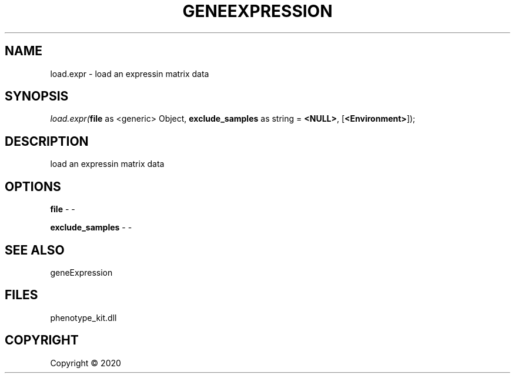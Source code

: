 .\" man page create by R# package system.
.TH GENEEXPRESSION 1 2000-01-01 "load.expr" "load.expr"
.SH NAME
load.expr \- load an expressin matrix data
.SH SYNOPSIS
\fIload.expr(\fBfile\fR as <generic> Object, 
\fBexclude_samples\fR as string = \fB<NULL>\fR, 
[\fB<Environment>\fR]);\fR
.SH DESCRIPTION
.PP
load an expressin matrix data
.PP
.SH OPTIONS
.PP
\fBfile\fB \fR\- -
.PP
.PP
\fBexclude_samples\fB \fR\- -
.PP
.SH SEE ALSO
geneExpression
.SH FILES
.PP
phenotype_kit.dll
.PP
.SH COPYRIGHT
Copyright ©  2020
